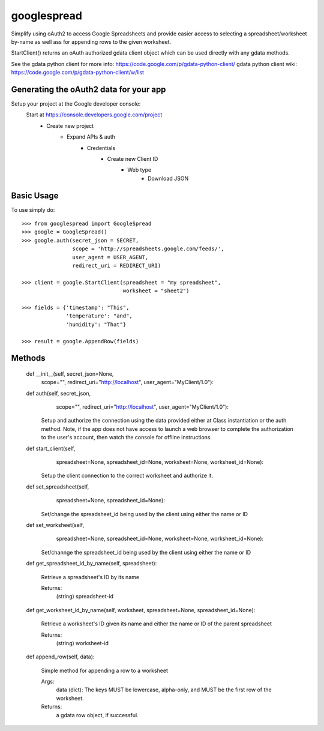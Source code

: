googlespread
############

Simplify using oAuth2 to access Google Spreadsheets and provide easier access to selecting a spreadsheet/worksheet by-name as well ass for appending rows to the given worksheet.

StartClient() returns an oAuth authorized gdata client object which can be used directly with any gdata methods.

See the gdata python client for more info: https://code.google.com/p/gdata-python-client/
gdata python client wiki: https://code.google.com/p/gdata-python-client/w/list

Generating the oAuth2 data for your app
***************************************

Setup your project at the Google developer console:
    Start at https://console.developers.google.com/project
        - Create new project
            - Expand APIs & auth
                - Credentials
                    - Create new Client ID
                        - Web type
                            - Download JSON

Basic Usage
***********

To use simply do::

    >>> from googlespread import GoogleSpread
    >>> google = GoogleSpread()
    >>> google.auth(secret_json = SECRET,
                    scope = 'http://spreadsheets.google.com/feeds/',
                    user_agent = USER_AGENT,
                    redirect_uri = REDIRECT_URI)

    >>> client = google.StartClient(spreadsheet = "my spreadsheet",
                                    worksheet = "sheet2")

    >>> fields = {'timestamp': "This",
                  'temperature': "and",
                  'humidity': "That"}

    >>> result = google.AppendRow(fields)

Methods
*******

    def __init__(self, secret_json=None,
                 scope="",
                 redirect_uri="http://localhost",
                 user_agent="MyClient/1.0"):

    def auth(self, secret_json,
             scope="",
             redirect_uri="http://localhost",
             user_agent="MyClient/1.0"):

        Setup and authorize the connection using the data provided either at Class instantiation or the auth method.  Note, if the app does not have access to launch a web browser to complete the authorization to the user's account, then watch the console for offline instructions.

    def start_client(self,
                     spreadsheet=None, spreadsheet_id=None,
                     worksheet=None, worksheet_id=None):

        Setup the client connection to the correct worksheet and authorize it.

    def set_spreadsheet(self,
                        spreadsheet=None, spreadsheet_id=None):

        Set/change the spreadsheet_id being used by the client using either the name or ID

    def set_worksheet(self,
                      spreadsheet=None, spreadsheet_id=None,
                      worksheet=None, worksheet_id=None):

        Set/channge the spreadsheet_id being used by the client using either the name or ID
        
    def get_spreadsheet_id_by_name(self, spreadsheet):

        Retrieve a spreadsheet's ID by its name

        Returns:
            (string) spreadsheet-id

    def get_worksheet_id_by_name(self, worksheet, spreadsheet=None, spreadsheet_id=None):

        Retrieve a worksheet's ID given its name and either the name or ID of the parent spreadsheet

        Returns:
            (string) worksheet-id

    def append_row(self, data):

        Simple method for appending a row to a worksheet

        Args:
            data (dict): The keys MUST be lowercase, alpha-only, and MUST be the first row of the worksheet.
        Returns:
            a gdata row object, if successful.
